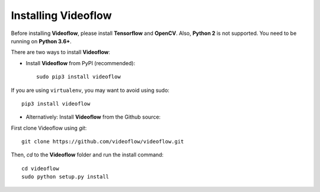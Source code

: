 Installing Videoflow
==============================

Before installing **Videoflow**, please install **Tensorflow** and **OpenCV**.
Also, **Python 2** is not supported. You need to be running on **Python 3.6+**.

There are two ways to install **Videoflow**:

- Install **Videoflow** from PyPI (recommended)::

    sudo pip3 install videoflow

If you are using ``virtualenv``, you may want to avoid using sudo::

    pip3 install videoflow

- Alternatively: Install **Videoflow** from the Github source:

First clone Videoflow using `git`::

    git clone https://github.com/videoflow/videoflow.git

Then, `cd` to the **Videoflow** folder and run the install command::

    cd videoflow
    sudo python setup.py install
